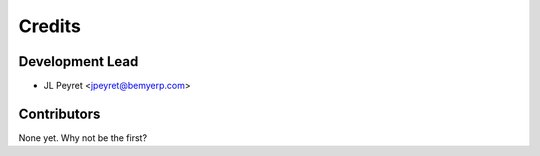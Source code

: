 =======
Credits
=======

Development Lead
----------------

* JL Peyret <jpeyret@bemyerp.com>

Contributors
------------

None yet. Why not be the first?
